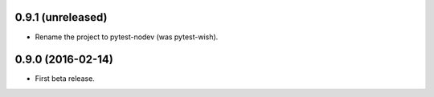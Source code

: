 
0.9.1 (unreleased)
------------------

- Rename the project to pytest-nodev (was pytest-wish).


0.9.0 (2016-02-14)
------------------

- First beta release.
